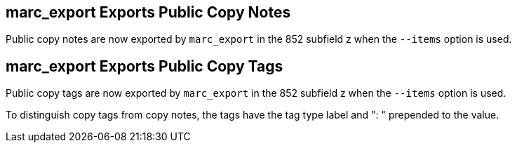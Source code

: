 == marc_export Exports Public Copy Notes ==

Public copy notes are now exported by `marc_export` in the 852
subfield z when the `--items` option is used.

== marc_export Exports Public Copy Tags ==

Public copy tags are now exported by `marc_export` in the 852
subfield z when the `--items` option is used.

To distinguish copy tags from copy notes, the tags have the tag type
label and ": " prepended to the value.
